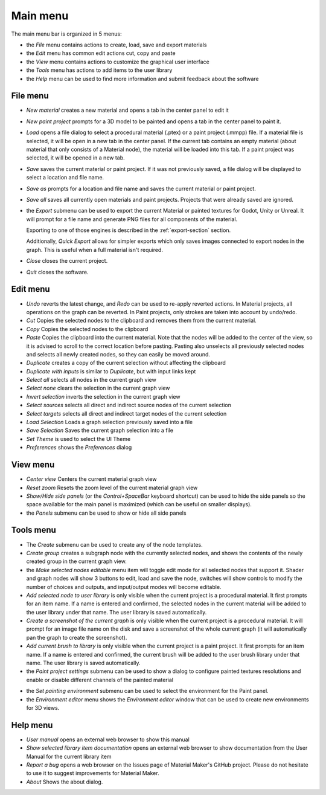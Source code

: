 Main menu
---------

The main menu bar is organized in 5 menus:

* the *File* menu contains actions to create, load, save and export materials
* the *Edit* menu has common edit actions cut, copy and paste
* the *View* menu contains actions to customize the graphical user interface
* the *Tools* menu has actions to add items to the user library
* the *Help* menu can be used to find more information and submit feedback about the software

File menu
^^^^^^^^^

* *New material* creates a new material and opens a tab in the center panel to edit it

* *New paint project* prompts for a 3D model to be painted and opens a tab in the center
  panel to paint it.

* *Load* opens a file dialog to select a procedural material (.ptex) or a paint project (.mmpp)
  file. If a material file is selected, it will be open in a new tab in the center panel.
  If the current tab contains an empty material (about material that only consists of a
  Material node), the material will be loaded into this tab. If a paint project was selected,
  it will be opened in a new tab.

* *Save* saves the current material or paint project. If it was not previously saved, a file dialog
  will be displayed to select a location and file name.

* *Save as* prompts for a location and file name and saves the current material or paint project.

* *Save all* saves all currently open materials and paint projects. Projects that were already
  saved are ignored.

* the *Export* submenu can be used to export the current Material or painted textures for Godot, Unity
  or Unreal. It will prompt for a file name and generate PNG files for all components
  of the material.

  Exporting to one of those engines is described in the
  :ref:`export-section` section.

  Additionally, *Quick Export* allows for simpler exports which only saves images
  connected to export nodes in the graph. This is useful when a full material isn't required.

* *Close* closes the current project.

* *Quit* closes the software.

Edit menu
^^^^^^^^^

* *Undo* reverts the latest change, and *Redo* can be used to re-apply reverted actions.
  In Material projects, all operations on the graph can be reverted. In Paint projects,
  only strokes are taken into account by undo/redo.

* *Cut* Copies the selected nodes to the clipboard and removes them from the current material.

* *Copy* Copies the selected nodes to the clipboard

* *Paste* Copies the clipboard into the current material. Note that the nodes will be added to
  the center of the view, so it is advised to scroll to the correct location before pasting.
  Pasting also unselects all previously selected nodes and selects all newly created nodes,
  so they can easily be moved around.

* *Duplicate* creates a copy of the current selection without affecting the clipboard

* *Duplicate with inputs* is similar to *Duplicate*, but with input links kept

* *Select all* selects all nodes in the current graph view

* *Select none* clears the selection in the current graph view

* *Invert selection* inverts the selection in the current graph view

* *Select sources* selects all direct and indirect source nodes of the current selection

* *Select targets* selects all direct and indirect target nodes of the current selection

* *Load Selection* Loads a graph selection previously saved into a file

* *Save Selection* Saves the current graph selection into a file

* *Set Theme* is used to select the UI Theme

* *Preferences* shows the *Preferences* dialog

View menu
^^^^^^^^^

* *Center view* Centers the current material graph view

* *Reset zoom* Resets the zoom level of the current material graph view

* *Show/Hide side panels* (or the *Control+SpaceBar* keyboard shortcut) can
  be used to hide the side panels so the space available for the main panel
  is maximized (which can be useful on smaller displays).

* the *Panels* submenu can be used to show or hide all side panels

Tools menu
^^^^^^^^^^

* The *Create* submenu can be used to create any of the node templates.

* *Create group* creates a subgraph node with the currently selected nodes,
  and shows the contents of the newly created group in the current graph
  view.

* the *Make selected nodes editable* menu item will toggle edit mode for
  all selected nodes that support it. Shader and graph nodes will show
  3 buttons to edit, load and save the node, switches will show controls to
  modify the number of choices and outputs, and input/output modes will
  become editable.

* *Add selected node to user library* is only visible when the current
  project is a procedural material. It first prompts for an item name. If a name is entered and
  confirmed, the selected nodes in the current material will be added to the user library under
  that name. The user library is saved automatically.

* *Create a screenshot of the current graph*  is only visible when the current
  project is a procedural material. It will prompt for an image file name
  on the disk and save a screenshot of the whole current graph (it will automatically
  pan the graph to create the screenshot).

* *Add current brush to library* is only visible when the current
  project is a paint project. It first prompts for an item name. If a name is entered and
  confirmed, the current brush will be added to the user brush library under
  that name. The user library is saved automatically.

* the *Paint project settings* submenu can be used to show a dialog to configure
  painted textures resolutions and enable or disable different channels of the
  painted material
  
.. image:: images/paint_project_settings.png
  :align: center

* the *Set painting environment* submenu can be used to select the environment for
  the Paint panel.

* the *Environment editor* menu shows the *Environment editor* window that can be used
  to create new environments for 3D views.

Help menu
^^^^^^^^^

* *User manual* opens an external web browser to show this manual

* *Show selected library item documentation* opens an external web browser to show
  documentation from the User Manual for the current library item

* *Report a bug* opens a web browser on the Issues page of Material Maker's GitHub project. Please
  do not hesitate to use it to suggest improvements for Material Maker.

* *About* Shows the about dialog.

